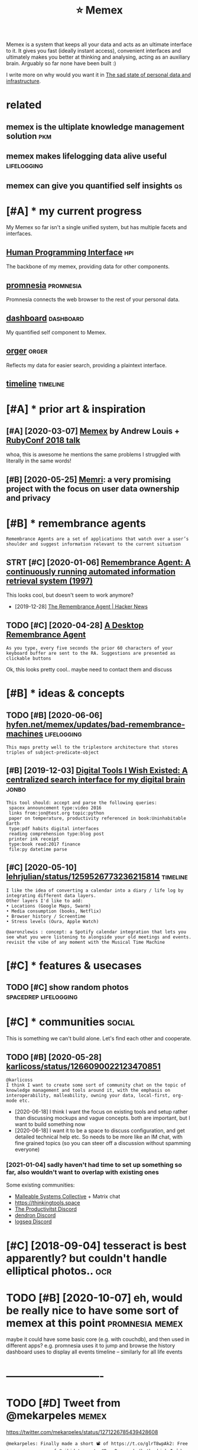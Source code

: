 #+TITLE: ⭐ Memex
#+filetags: memex

Memex is a system that keeps all your data and acts as an ultimate interface to it.
It gives you fast (ideally instant access), convenient interfaces and ultimately makes you better at thinking and analysing, acting as an auxiliary brain.
Arguably so far none have been built :)

I write more on why would you want it in [[https://beepb00p.xyz/sad-infra.html#why][The sad state of personal data and infrastructure]].

* related
:PROPERTIES:
:ID:       rltd
:END:
** memex is the ultiplate knowledge management solution                 :pkm:
:PROPERTIES:
:ID:       mmxsthltpltknwldgmngmntsltn
:END:
** memex makes lifelogging data alive useful                    :lifelogging:
:PROPERTIES:
:ID:       mmxmkslflggngdtlvsfl
:END:
** memex can give you quantified self insights                           :qs:
:PROPERTIES:
:ID:       mmxcngvyqntfdslfnsghts
:END:

* [#A] * my current progress
:PROPERTIES:
:ID:       mycrrntprgrss
:END:
My Memex so far isn't a single unified system, but has multiple facets and interfaces.

** [[file:projects/hpi.org][Human Programming Interface]]               :hpi:
:PROPERTIES:
:ID:       flprjctshprghmnprgrmmngntrfc
:END:
The backbone of my memex, providing data for other components.

** [[file:projects/promnesia.org][promnesia]]                     :promnesia:
:PROPERTIES:
:ID:       flprjctsprmnsrgprmns
:END:
Promnesia connects the web browser to the rest of your personal data.

** [[file:projects/dashboard.org][dashboard]]                     :dashboard:
:PROPERTIES:
:ID:       flprjctsdshbrdrgdshbrd
:END:
My quantified self component to Memex.

** [[file:projects/orger.org][orger]]                                 :orger:
:PROPERTIES:
:ID:       flprjctsrgrrgrgr
:END:
Reflects my data for easier search, providing a plaintext interface.

** [[file:projects/timeline.org][timeline]]                        :timeline:
:PROPERTIES:
:ID:       flprjctstmlnrgtmln
:END:

* [#A] * prior art & inspiration
:PROPERTIES:
:ID:       prrrtnsprtn
:END:
** [#A] [2020-03-07] [[https://hyfen.net/memex][Memex]] by Andrew Louis + [[https://www.youtube.com/watch?v=DFWxvQn4cf8][RubyConf 2018 talk]]
:PROPERTIES:
:ID:       shyfnntmmxmmxbyndrwlsswwwcmwtchvdfwxvqncfrbycnftlk
:END:
whoa, this is awesome
he mentions the same problems I struggled with literally in the same words!
** [#B] [2020-05-25] [[https://memri.cloud][Memri]]: a very promising project with the focus on user data ownership and privacy
:PROPERTIES:
:ID:       smmrcldmmrvryprmsngprjctwththfcsnsrdtwnrshpndprvcy
:END:

* [#B] * remembrance agents
:PROPERTIES:
:CUSTOM_ID: remembrance_agent
:END:
: Remembrance Agents are a set of applications that watch over a user’s shoulder and suggest information relevant to the current situation

** STRT [#C] [2020-01-06] [[http://alumni.media.mit.edu/~rhodes/Papers/remembrance.html][Remembrance Agent: A continuously running automated information retrieval system (1997)]]
:PROPERTIES:
:ID:       lmnmdmtdrhdspprsrmmbrnchtrnnngtmtdnfrmtnrtrvlsystm
:END:
This looks cool, but doesn't seem to work anymore?

- [2019-12-28] [[https://news.ycombinator.com/item?id=4246330][The Remembrance Agent | Hacker News]]
** TODO [#C] [2020-04-28] [[https://github.com/remembrance-agent][A Desktop Remembrance Agent]]
:PROPERTIES:
:ID:       sgthbcmrmmbrncgntdsktprmmbrncgnt
:END:
: As you type, every five seconds the prior 60 characters of your keyboard buffer are sent to the RA. Suggestions are presented as clickable buttons

Ok, this looks pretty cool.. maybe need to contact them and discuss

* [#B] * ideas & concepts
:PROPERTIES:
:ID:       dscncpts
:END:
** TODO [#B] [2020-06-06] [[https://hyfen.net/memex/updates/bad-remembrance-machines][hyfen.net/memex/updates/bad-remembrance-machines]] :lifelogging:
:PROPERTIES:
:ID:       shyfnntmmxpdtsbdrmmbrncmcfnntmmxpdtsbdrmmbrncmchns
:END:
: This maps pretty well to the triplestore architecture that stores triples of subject-predicate-object

** [#B] [2019-12-03] [[https://jon.bo/posts/digital-tools/#a-centralized-search-interface-for-my-digital-brain-memex][Digital Tools I Wish Existed: A centralized search interface for my digital brain]] :jonbo:
:PROPERTIES:
:ID:       sjnbpstsdgtltlscntrlzdsrctrlzdsrchntrfcfrmydgtlbrn
:END:
: This tool should: accept and parse the following queries:
:  spacex announcement type:video 2016
:  links from:jon@test.org topic:python
:  paper on temperature, productivity referenced in book:Uninhabitable Earth
:  type:pdf habits digital interfaces
:  reading comprehension type:blog post
:  printer ink receipt
:  type:book read:2017 finance
:  file:py datetime parse

** [#C] [2020-05-10] [[https://twitter.com/lehrjulian/status/1259526773236215814][lehrjulian/status/1259526773236215814]] :timeline:
:PROPERTIES:
:ID:       stwttrcmlhrjlnsttslhrjlnstts
:END:
: I like the idea of converting a calendar into a diary / life log by integrating different data layers.
: Other layers I'd like to add:
: • Locations (Google Maps, Swarm)
: • Media consumption (books, Netflix)
: • Browser history / Screentime
: • Stress levels (Oura, Apple Watch)
: 
: @aaronzlewis : concept: a Spotify calendar integration that lets you see what you were listening to alongside your old meetings and events. revisit the vibe of any moment with the Musical Time Machine

* [#C] * features & usecases
:PROPERTIES:
:ID:       ftrsscss
:END:
** TODO [#C] show random photos                       :spacedrep:lifelogging:
:PROPERTIES:
:CREATED:  [2019-12-06]
:ID:       shwrndmphts
:END:
* [#C] * communities                                                 :social:
:PROPERTIES:
:ID:       cmmnts
:END:
This is something we can't build alone. Let's find each other and cooperate.

** TODO [#B] [2020-05-28] [[https://twitter.com/karlicoss/status/1266090022123470851][karlicoss/status/1266090022123470851]]
:PROPERTIES:
:ID:       stwttrcmkrlcsssttskrlcssstts
:END:
: @karlicoss
: I think I want to create some sort of community chat on the topic of knowledge management and tools around it, with the emphasis on interoperability, malleability, owning your data, local-first, org-mode etc.

- [2020-06-18] I think I want the focus on existing tools and setup rather than discussing mockups and vague concepts. both are important, but I want to build something now
- [2020-06-18] I want it to be a space to discuss configuration, and get detailed technical help etc. So needs to be more like an IM chat, with fine grained topics (so you can steer off a discussion without spamming everyone)
*** [2021-01-04] sadly haven't had time to set up something so far, also wouldn't want to overlap with existing ones
:PROPERTIES:
:ID:       sdlyhvnthdtmtstpsmthngsfrlswldntwnttvrlpwthxstngns
:END:
Some existing communities:
- [[https://malleable.systems][Malleable Systems Collective]] + Matrix chat
- https://thinkingtools.space
- [[https://disboard.org/server/join/727903265437777944][The Productivitst Discord]]
- [[https://discord.gg/AE3NRw9][dendron Discord]]
- [[https://discord.gg/KpN4eHY][logseq Discord]]
* [#C] [2018-09-04] tesseract is best apparently? but couldn't handle elliptical photos.. :ocr:
:PROPERTIES:
:ID:       tssrctsbstpprntlybtcldnthndlllptclphts
:END:
* TODO [#B] [2020-10-07] eh, would be really nice to have some sort of memex at this point :promnesia:memex:
:PROPERTIES:
:ID:       hwldbrllyncthvsmsrtfmmxtthspnt
:END:
maybe it could have some basic core (e.g. with couchdb), and then used in different apps?
e.g. promnesia uses it to jump and browse the history
dashboard uses to display all events
timeline -- similarly for all life events

* ----------------------------
:PROPERTIES:
:ID:       6405_6437
:END:

* TODO [#D] Tweet from @mekarpeles                                    :memex:
:PROPERTIES:
:CREATED:  [2020-06-12]
:ID:       twtfrmmkrpls
:END:
https://twitter.com/mekarpeles/status/1271226785439428608
: @mekarpeles: Finally made a short 📽️ of https://t.co/glrT8wpAk2: Free + open source v. of @wikidata meets @RoamResearch (both which I 👍)

* TODO [#B] [2021-01-21] [[https://www.are.na/dylan-steck-gdlcvugj6vq/cortex-inspirations][Cortex Inspirations — Are.na]]
:PROPERTIES:
:ID:       swwwrndylnstckgdlcvgjvqcrtxnsprtnscrtxnsprtnsrn
:END:

* TODO [#C] [2020-11-30] [[https://github.com/appaquet/exocore#roadmap][appaquet/exocore: A distributed private application framework]]
:PROPERTIES:
:ID:       sgthbcmppqtxcrrdmpppqtxcrdstrbtdprvtpplctnfrmwrk
:END:
: Exocore is a distributed applications framework with private and encrypted data storage. Think of like an infrastructure that allows a user to own his own personal cloud that is extensible via WebAssembly applications and accessible via Web/Mobile SDKs. It is designed to be resilient to failures, allow offline usage (ex: on mobile).
* TODO [#B] ugh. it's still more convenient to use google location than any of my tools.. :dashboard:grafana:memex:location:
:PROPERTIES:
:CREATED:  [2021-01-09]
:ID:       ghtsstllmrcnvnnttsggllctnthnnyfmytls
:END:
- [2021-02-22] to be fair I didn't really do much on it yet
* DONE [#D] [2021-01-21] [[https://github.com/steve-1820/memex][steve-1820/memex: A brief POC of what a Memex could potentially be.]] :memex:
:PROPERTIES:
:ID:       sgthbcmstvmmxstvmmxbrfpcfwhtmmxcldptntllyb
:END:
ok, so it's more of a prototype at this point? and they are reinventing editor/annotation... not sure

* [#B] [2020-01-08] [[https://github.com/samsquire/ideas][samsquire/ideas: life engine]]
:PROPERTIES:
:ID:       sgthbcmsmsqrdssmsqrdslfngn
:END:
: Life engine is a dashboard that attempts to collect information about your life and display relevant data on a single screen.
* TODO [#A] [2021-01-31] [[https://github.com/NickSto/life-browser][NickSto/life-browser: View a timeline of your own history through your personal data.]] :timeline:memex:
:PROPERTIES:
:ID:       sgthbcmnckstlfbrwsrnckstlnfyrwnhstrythrghyrprsnldt
:END:
: This is a project I began to try to collate all the digital breadcrumbs of my life and show them in an easily viewable timeline.
** [#C] [2020-05-11] [[https://news.ycombinator.com/item?id=23131402][Thanks, I'll check it out! Yep, agree about the common codebase, that's why I'm... | Hacker News]]
:PROPERTIES:
:ID:       snwsycmbntrcmtmdthnksllchthcmmncdbsthtswhymhckrnws
:END:
: Hmm it's interesting how diverse the data sources people are actually using, but there's definitely overlap.
* TODO [#C] maybe prolog for queries?                             :memex:hpi:
:PROPERTIES:
:CREATED:  [2021-02-05]
:ID:       mybprlgfrqrs
:END:
* DONE [#B] [2021-02-23] [[https://tiendil.org/exocortex-3-5/][Экзокортекс 3.5]] :memex:
:PROPERTIES:
:ID:       stndlrgxcrtxэкзокортекс
:END:
* DONE [#B] [2021-02-23] [[https://tiendil.org/exocortex-minimal-functionality/][Экзокортекс: минимальная функциональность]] :memex:
:PROPERTIES:
:ID:       stndlrgxcrtxmnmlfnctnltyэнимальнаяфункциональность
:END:
** [2021-03-14] good summary and memex design requirements (in Russian)
:PROPERTIES:
:ID:       gdsmmryndmmxdsgnrqrmntsnrssn
:END:
